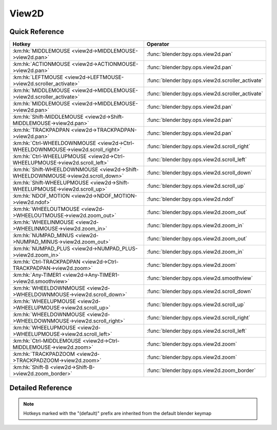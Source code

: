 ******
View2D
******

.. km:module:: view2d

   


---------------
Quick Reference
---------------

+---------------------------------------------------------------------------------+-------------------------------------------------+
|Hotkey                                                                           |Operator                                         |
+=================================================================================+=================================================+
|:km:hk:`MIDDLEMOUSE <view2d->MIDDLEMOUSE->view2d.pan>`                           |:func:`blender:bpy.ops.view2d.pan`               |
+---------------------------------------------------------------------------------+-------------------------------------------------+
|:km:hk:`ACTIONMOUSE <view2d->ACTIONMOUSE->view2d.pan>`                           |:func:`blender:bpy.ops.view2d.pan`               |
+---------------------------------------------------------------------------------+-------------------------------------------------+
|:km:hk:`LEFTMOUSE <view2d->LEFTMOUSE->view2d.scroller_activate>`                 |:func:`blender:bpy.ops.view2d.scroller_activate` |
+---------------------------------------------------------------------------------+-------------------------------------------------+
|:km:hk:`MIDDLEMOUSE <view2d->MIDDLEMOUSE->view2d.scroller_activate>`             |:func:`blender:bpy.ops.view2d.scroller_activate` |
+---------------------------------------------------------------------------------+-------------------------------------------------+
|:km:hk:`MIDDLEMOUSE <view2d->MIDDLEMOUSE->view2d.pan>`                           |:func:`blender:bpy.ops.view2d.pan`               |
+---------------------------------------------------------------------------------+-------------------------------------------------+
|:km:hk:`Shift-MIDDLEMOUSE <view2d->Shift-MIDDLEMOUSE->view2d.pan>`               |:func:`blender:bpy.ops.view2d.pan`               |
+---------------------------------------------------------------------------------+-------------------------------------------------+
|:km:hk:`TRACKPADPAN <view2d->TRACKPADPAN->view2d.pan>`                           |:func:`blender:bpy.ops.view2d.pan`               |
+---------------------------------------------------------------------------------+-------------------------------------------------+
|:km:hk:`Ctrl-WHEELDOWNMOUSE <view2d->Ctrl-WHEELDOWNMOUSE->view2d.scroll_right>`  |:func:`blender:bpy.ops.view2d.scroll_right`      |
+---------------------------------------------------------------------------------+-------------------------------------------------+
|:km:hk:`Ctrl-WHEELUPMOUSE <view2d->Ctrl-WHEELUPMOUSE->view2d.scroll_left>`       |:func:`blender:bpy.ops.view2d.scroll_left`       |
+---------------------------------------------------------------------------------+-------------------------------------------------+
|:km:hk:`Shift-WHEELDOWNMOUSE <view2d->Shift-WHEELDOWNMOUSE->view2d.scroll_down>` |:func:`blender:bpy.ops.view2d.scroll_down`       |
+---------------------------------------------------------------------------------+-------------------------------------------------+
|:km:hk:`Shift-WHEELUPMOUSE <view2d->Shift-WHEELUPMOUSE->view2d.scroll_up>`       |:func:`blender:bpy.ops.view2d.scroll_up`         |
+---------------------------------------------------------------------------------+-------------------------------------------------+
|:km:hk:`NDOF_MOTION <view2d->NDOF_MOTION->view2d.ndof>`                          |:func:`blender:bpy.ops.view2d.ndof`              |
+---------------------------------------------------------------------------------+-------------------------------------------------+
|:km:hk:`WHEELOUTMOUSE <view2d->WHEELOUTMOUSE->view2d.zoom_out>`                  |:func:`blender:bpy.ops.view2d.zoom_out`          |
+---------------------------------------------------------------------------------+-------------------------------------------------+
|:km:hk:`WHEELINMOUSE <view2d->WHEELINMOUSE->view2d.zoom_in>`                     |:func:`blender:bpy.ops.view2d.zoom_in`           |
+---------------------------------------------------------------------------------+-------------------------------------------------+
|:km:hk:`NUMPAD_MINUS <view2d->NUMPAD_MINUS->view2d.zoom_out>`                    |:func:`blender:bpy.ops.view2d.zoom_out`          |
+---------------------------------------------------------------------------------+-------------------------------------------------+
|:km:hk:`NUMPAD_PLUS <view2d->NUMPAD_PLUS->view2d.zoom_in>`                       |:func:`blender:bpy.ops.view2d.zoom_in`           |
+---------------------------------------------------------------------------------+-------------------------------------------------+
|:km:hk:`Ctrl-TRACKPADPAN <view2d->Ctrl-TRACKPADPAN->view2d.zoom>`                |:func:`blender:bpy.ops.view2d.zoom`              |
+---------------------------------------------------------------------------------+-------------------------------------------------+
|:km:hk:`Any-TIMER1 <view2d->Any-TIMER1->view2d.smoothview>`                      |:func:`blender:bpy.ops.view2d.smoothview`        |
+---------------------------------------------------------------------------------+-------------------------------------------------+
|:km:hk:`WHEELDOWNMOUSE <view2d->WHEELDOWNMOUSE->view2d.scroll_down>`             |:func:`blender:bpy.ops.view2d.scroll_down`       |
+---------------------------------------------------------------------------------+-------------------------------------------------+
|:km:hk:`WHEELUPMOUSE <view2d->WHEELUPMOUSE->view2d.scroll_up>`                   |:func:`blender:bpy.ops.view2d.scroll_up`         |
+---------------------------------------------------------------------------------+-------------------------------------------------+
|:km:hk:`WHEELDOWNMOUSE <view2d->WHEELDOWNMOUSE->view2d.scroll_right>`            |:func:`blender:bpy.ops.view2d.scroll_right`      |
+---------------------------------------------------------------------------------+-------------------------------------------------+
|:km:hk:`WHEELUPMOUSE <view2d->WHEELUPMOUSE->view2d.scroll_left>`                 |:func:`blender:bpy.ops.view2d.scroll_left`       |
+---------------------------------------------------------------------------------+-------------------------------------------------+
|:km:hk:`Ctrl-MIDDLEMOUSE <view2d->Ctrl-MIDDLEMOUSE->view2d.zoom>`                |:func:`blender:bpy.ops.view2d.zoom`              |
+---------------------------------------------------------------------------------+-------------------------------------------------+
|:km:hk:`TRACKPADZOOM <view2d->TRACKPADZOOM->view2d.zoom>`                        |:func:`blender:bpy.ops.view2d.zoom`              |
+---------------------------------------------------------------------------------+-------------------------------------------------+
|:km:hk:`Shift-B <view2d->Shift-B->view2d.zoom_border>`                           |:func:`blender:bpy.ops.view2d.zoom_border`       |
+---------------------------------------------------------------------------------+-------------------------------------------------+


------------------
Detailed Reference
------------------

.. note:: Hotkeys marked with the "(default)" prefix are inherited from the default blender keymap

   

.. km:hotkey:: MIDDLEMOUSE -> view2d.pan

   Pan View

   bpy.ops.view2d.pan(deltax=0, deltay=0)
   
   
.. km:hotkeyd:: LEFTMOUSE -> view2d.scroller_activate

   Scroller Activate

   bpy.ops.view2d.scroller_activate()
   
   
.. km:hotkeyd:: MIDDLEMOUSE -> view2d.scroller_activate

   Scroller Activate

   bpy.ops.view2d.scroller_activate()
   
   
.. km:hotkeyd:: MIDDLEMOUSE -> view2d.pan

   Pan View

   bpy.ops.view2d.pan(deltax=0, deltay=0)
   
   
.. km:hotkeyd:: Shift-MIDDLEMOUSE -> view2d.pan

   Pan View

   bpy.ops.view2d.pan(deltax=0, deltay=0)
   
   
.. km:hotkeyd:: TRACKPADPAN -> view2d.pan

   Pan View

   bpy.ops.view2d.pan(deltax=0, deltay=0)
   
   
.. km:hotkeyd:: Ctrl-WHEELDOWNMOUSE -> view2d.scroll_right

   Scroll Right

   bpy.ops.view2d.scroll_right(deltax=0, deltay=0)
   
   
.. km:hotkeyd:: Ctrl-WHEELUPMOUSE -> view2d.scroll_left

   Scroll Left

   bpy.ops.view2d.scroll_left(deltax=0, deltay=0)
   
   
.. km:hotkeyd:: Shift-WHEELDOWNMOUSE -> view2d.scroll_down

   Scroll Down

   bpy.ops.view2d.scroll_down(deltax=0, deltay=0, page=False)
   
   
.. km:hotkeyd:: Shift-WHEELUPMOUSE -> view2d.scroll_up

   Scroll Up

   bpy.ops.view2d.scroll_up(deltax=0, deltay=0, page=False)
   
   
.. km:hotkeyd:: NDOF_MOTION -> view2d.ndof

   NDOF Pan/Zoom

   bpy.ops.view2d.ndof()
   
   
.. km:hotkeyd:: WHEELOUTMOUSE -> view2d.zoom_out

   Zoom Out

   bpy.ops.view2d.zoom_out(zoomfacx=0, zoomfacy=0)
   
   
.. km:hotkeyd:: WHEELINMOUSE -> view2d.zoom_in

   Zoom In

   bpy.ops.view2d.zoom_in(zoomfacx=0, zoomfacy=0)
   
   
.. km:hotkeyd:: NUMPAD_MINUS -> view2d.zoom_out

   Zoom Out

   bpy.ops.view2d.zoom_out(zoomfacx=0, zoomfacy=0)
   
   
.. km:hotkeyd:: NUMPAD_PLUS -> view2d.zoom_in

   Zoom In

   bpy.ops.view2d.zoom_in(zoomfacx=0, zoomfacy=0)
   
   
.. km:hotkeyd:: Ctrl-TRACKPADPAN -> view2d.zoom

   Zoom 2D View

   bpy.ops.view2d.zoom(deltax=0, deltay=0)
   
   
.. km:hotkeyd:: Any-TIMER1 -> view2d.smoothview

   Smooth View 2D

   bpy.ops.view2d.smoothview(gesture_mode=0, xmin=0, xmax=0, ymin=0, ymax=0)
   
   
.. km:hotkeyd:: WHEELDOWNMOUSE -> view2d.scroll_down

   Scroll Down

   bpy.ops.view2d.scroll_down(deltax=0, deltay=0, page=False)
   
   
.. km:hotkeyd:: WHEELUPMOUSE -> view2d.scroll_up

   Scroll Up

   bpy.ops.view2d.scroll_up(deltax=0, deltay=0, page=False)
   
   
.. km:hotkeyd:: WHEELDOWNMOUSE -> view2d.scroll_right

   Scroll Right

   bpy.ops.view2d.scroll_right(deltax=0, deltay=0)
   
   
.. km:hotkeyd:: WHEELUPMOUSE -> view2d.scroll_left

   Scroll Left

   bpy.ops.view2d.scroll_left(deltax=0, deltay=0)
   
   
.. km:hotkeyd:: Ctrl-MIDDLEMOUSE -> view2d.zoom

   Zoom 2D View

   bpy.ops.view2d.zoom(deltax=0, deltay=0)
   
   
.. km:hotkeyd:: TRACKPADZOOM -> view2d.zoom

   Zoom 2D View

   bpy.ops.view2d.zoom(deltax=0, deltay=0)
   
   
.. km:hotkeyd:: Shift-B -> view2d.zoom_border

   Zoom to Border

   bpy.ops.view2d.zoom_border(gesture_mode=0, xmin=0, xmax=0, ymin=0, ymax=0)
   
   
